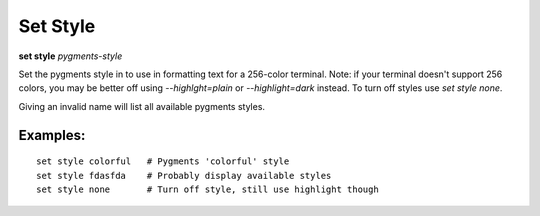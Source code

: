.. _set_style:

Set Style
---------
**set style** *pygments-style*

Set the pygments style in to use in formatting text for a 256-color terminal.
Note: if your terminal doesn't support 256 colors, you may be better off
using `--highlght=plain` or `--highlight=dark` instead. To turn off styles
use `set style none`.

Giving an invalid name will list all available pygments styles.

Examples:
+++++++++

::

    set style colorful   # Pygments 'colorful' style
    set style fdasfda    # Probably display available styles
    set style none       # Turn off style, still use highlight though

.. seealso::

   :ref:`show style <show_style>` and :ref:`set highlight <set_highlight>`
